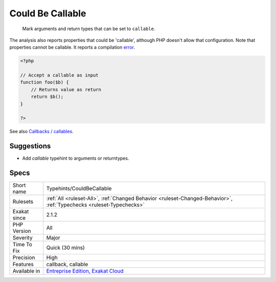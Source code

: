.. _typehints-couldbecallable:

.. _could-be-callable:

Could Be Callable
+++++++++++++++++

  Mark arguments and return types that can be set to ``callable``.

The analysis also reports properties that could be 'callable', although PHP doesn't allow that configuration.
Note that properties cannot be callable. It reports a compilation `error <https://www.php.net/error>`_.

.. code-block:: php
   
   <?php
   
   // Accept a callable as input 
   function foo($b) {
       // Returns value as return
       return $b();
   }
   
   ?>

See also `Callbacks / callables <https://www.php.net/manual/en/language.types.callable.php>`_.


Suggestions
___________

* Add `callable` typehint to arguments or returntypes.




Specs
_____

+--------------+-------------------------------------------------------------------------------------------------------------------------+
| Short name   | Typehints/CouldBeCallable                                                                                               |
+--------------+-------------------------------------------------------------------------------------------------------------------------+
| Rulesets     | :ref:`All <ruleset-All>`, :ref:`Changed Behavior <ruleset-Changed-Behavior>`, :ref:`Typechecks <ruleset-Typechecks>`    |
+--------------+-------------------------------------------------------------------------------------------------------------------------+
| Exakat since | 2.1.2                                                                                                                   |
+--------------+-------------------------------------------------------------------------------------------------------------------------+
| PHP Version  | All                                                                                                                     |
+--------------+-------------------------------------------------------------------------------------------------------------------------+
| Severity     | Major                                                                                                                   |
+--------------+-------------------------------------------------------------------------------------------------------------------------+
| Time To Fix  | Quick (30 mins)                                                                                                         |
+--------------+-------------------------------------------------------------------------------------------------------------------------+
| Precision    | High                                                                                                                    |
+--------------+-------------------------------------------------------------------------------------------------------------------------+
| Features     | callback, callable                                                                                                      |
+--------------+-------------------------------------------------------------------------------------------------------------------------+
| Available in | `Entreprise Edition <https://www.exakat.io/entreprise-edition>`_, `Exakat Cloud <https://www.exakat.io/exakat-cloud/>`_ |
+--------------+-------------------------------------------------------------------------------------------------------------------------+


